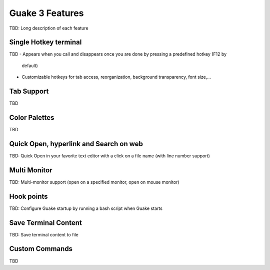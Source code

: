 
Guake 3 Features
****************

TBD: Long description of each feature

Single Hotkey terminal
======================

TBD
- Appears when you call and disappears once you are done by pressing a predefined hotkey (F12 by
  default)
- Customizable hotkeys for tab access, reorganization, background transparency, font size,...

Tab Support
===========

TBD

Color Palettes
==============

TBD

Quick Open, hyperlink and Search on web
=======================================
TBD: Quick Open in your favorite text editor with a click on a file name (with line number support)

Multi Monitor
=============

TBD: Multi-monitor support (open on a specified monitor, open on mouse monitor)

Hook points
===========

TBD: Configure Guake startup by running a bash script when Guake starts

Save Terminal Content
=====================
TBD: Save terminal content to file

Custom Commands
===============

TBD
